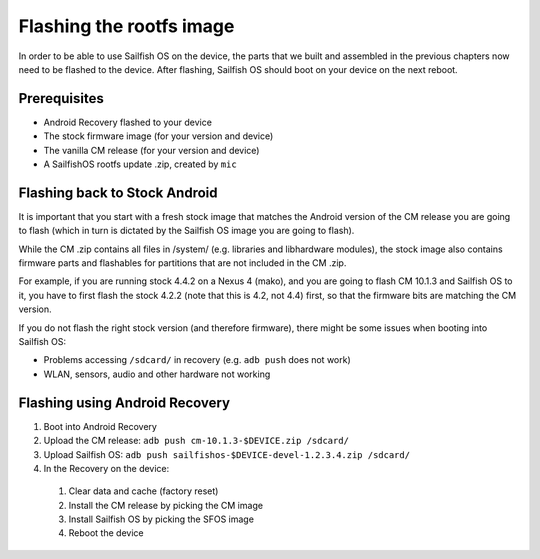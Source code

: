 Flashing the rootfs image
=========================

In order to be able to use Sailfish OS on the device, the parts that we built
and assembled in the previous chapters now need to be flashed to the device.
After flashing, Sailfish OS should boot on your device on the next reboot.

Prerequisites
-------------

* Android Recovery flashed to your device

* The stock firmware image (for your version and device)

* The vanilla CM release (for your version and device)

* A SailfishOS rootfs update .zip, created by ``mic``

Flashing back to Stock Android
------------------------------

It is important that you start with a fresh stock image that matches the
Android version of the CM release you are going to flash (which in turn
is dictated by the Sailfish OS image you are going to flash).

While the CM .zip contains all files in /system/ (e.g. libraries and
libhardware modules), the stock image also contains firmware parts and
flashables for partitions that are not included in the CM .zip.

For example, if you are running stock 4.4.2 on a Nexus 4 (mako), and you
are going to flash CM 10.1.3 and Sailfish OS to it, you have to first
flash the stock 4.2.2 (note that this is 4.2, not 4.4) first, so that
the firmware bits are matching the CM version.

If you do not flash the right stock version (and therefore firmware),
there might be some issues when booting into Sailfish OS:

* Problems accessing ``/sdcard/`` in recovery (e.g. ``adb push`` does
  not work)

* WLAN, sensors, audio and other hardware not working


Flashing using Android Recovery
-------------------------------

1. Boot into Android Recovery

2. Upload the CM release: ``adb push cm-10.1.3-$DEVICE.zip /sdcard/``

3. Upload Sailfish OS: ``adb push sailfishos-$DEVICE-devel-1.2.3.4.zip /sdcard/``

4. In the Recovery on the device:

 1. Clear data and cache (factory reset)

 2. Install the CM release by picking the CM image

 3. Install Sailfish OS by picking the SFOS image

 4. Reboot the device
